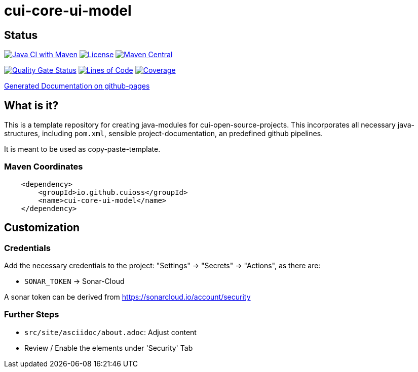 = cui-core-ui-model

== Status

image:https://github.com/cuioss/cui-core-ui-model/actions/workflows/maven.yml/badge.svg[Java CI with Maven,link=https://github.com/cuioss/cui-core-ui-model/actions/workflows/maven.yml]
image:http://img.shields.io/:license-apache-blue.svg[License,link=http://www.apache.org/licenses/LICENSE-2.0.html]
image:https://maven-badges.herokuapp.com/maven-central/io.github.cuioss/cui-core-ui-model/badge.svg[Maven Central,link=https://maven-badges.herokuapp.com/maven-central/io.github.cuioss/cui-core-ui-model]

https://sonarcloud.io/summary/new_code?id=cuioss_cui-core-ui-model[image:https://sonarcloud.io/api/project_badges/measure?project=cuioss_cui-core-ui-model&metric=alert_status[Quality
Gate Status]]
image:https://sonarcloud.io/api/project_badges/measure?project=cuioss_cui-core-ui-model&metric=ncloc[Lines of Code,link=https://sonarcloud.io/summary/new_code?id=cuioss_cui-core-ui-model]
image:https://sonarcloud.io/api/project_badges/measure?project=cuioss_cui-core-ui-model&metric=coverage[Coverage,link=https://sonarcloud.io/summary/new_code?id=cuioss_cui-core-ui-model]


https://cuioss.github.io/cui-core-ui-model/index.html[Generated Documentation on github-pages]

== What is it?

This is a template repository for creating java-modules for cui-open-source-projects. This incorporates all necessary java-structures, including `pom.xml`, sensible project-documentation, 
an predefined github pipelines. 

It is meant to be used as copy-paste-template.

=== Maven Coordinates

[source,xml]
----
    <dependency>
        <groupId>io.github.cuioss</groupId>
        <name>cui-core-ui-model</name>
    </dependency>
----

== Customization


=== Credentials

Add the necessary credentials to the project: "Settings" -> "Secrets" -> "Actions", as there are: 

* `SONAR_TOKEN` -> Sonar-Cloud

A sonar token can be derived from https://sonarcloud.io/account/security

=== Further Steps

* `src/site/asciidoc/about.adoc`: Adjust content
* Review / Enable the elements under 'Security' Tab
